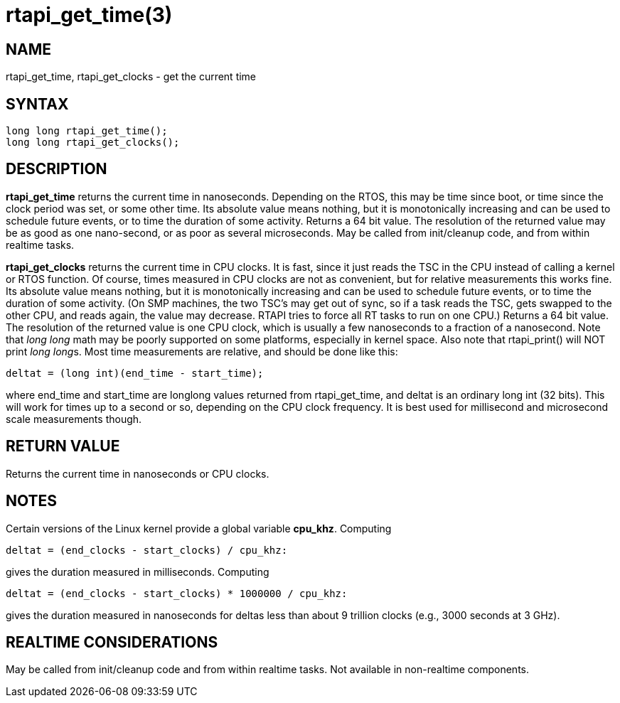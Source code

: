 :manvolnum: 3

= rtapi_get_time(3)

== NAME

rtapi_get_time, rtapi_get_clocks - get the current time

== SYNTAX

[source,c]
----
long long rtapi_get_time();
long long rtapi_get_clocks();
----

== DESCRIPTION

*rtapi_get_time* returns the current time in nanoseconds. Depending on
the RTOS, this may be time since boot, or time since the clock period
was set, or some other time. Its absolute value means nothing, but it is
monotonically increasing and can be used to schedule future events, or
to time the duration of some activity. Returns a 64 bit value. The
resolution of the returned value may be as good as one nano-second, or
as poor as several microseconds. May be called from init/cleanup code,
and from within realtime tasks.

*rtapi_get_clocks* returns the current time in CPU clocks. It is fast,
since it just reads the TSC in the CPU instead of calling a kernel or
RTOS function. Of course, times measured in CPU clocks are not as
convenient, but for relative measurements this works fine. Its absolute
value means nothing, but it is monotonically increasing and can be used
to schedule future events, or to time the duration of some activity. (On
SMP machines, the two TSC's may get out of sync, so if a task reads the
TSC, gets swapped to the other CPU, and reads again, the value may
decrease. RTAPI tries to force all RT tasks to run on one CPU.) Returns
a 64 bit value. The resolution of the returned value is one CPU clock,
which is usually a few nanoseconds to a fraction of a nanosecond. Note
that _long long_ math may be poorly supported on some platforms,
especially in kernel space. Also note that rtapi_print() will NOT print
__long long__s. Most time measurements are relative, and should be done
like this:

[source,c]
----
deltat = (long int)(end_time - start_time);
----

where end_time and start_time are longlong values returned from
rtapi_get_time, and deltat is an ordinary long int (32 bits). This will
work for times up to a second or so, depending on the CPU clock
frequency. It is best used for millisecond and microsecond scale
measurements though.

== RETURN VALUE

Returns the current time in nanoseconds or CPU clocks.

== NOTES

Certain versions of the Linux kernel provide a global variable *cpu_khz*. Computing

[source,c]
----
deltat = (end_clocks - start_clocks) / cpu_khz:
----

gives the duration measured in milliseconds. Computing

[source,c]
----
deltat = (end_clocks - start_clocks) * 1000000 / cpu_khz:
----

gives the duration measured in nanoseconds for deltas less than about 9
trillion clocks (e.g., 3000 seconds at 3 GHz).

== REALTIME CONSIDERATIONS

May be called from init/cleanup code and from within realtime tasks. Not
available in non-realtime components.
